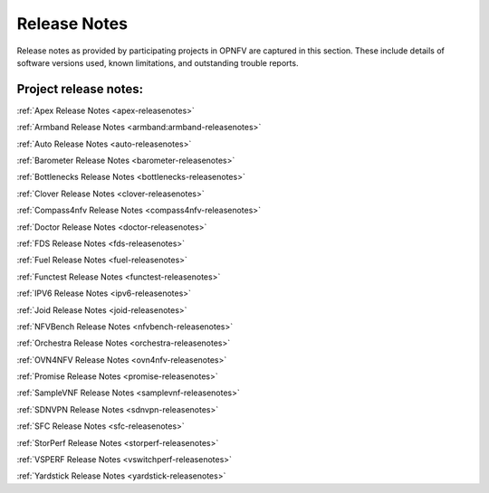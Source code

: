 .. _opnfv-releasenotes:

.. This work is licensed under a Creative Commons Attribution 4.0 International License.
.. http://creativecommons.org/licenses/by/4.0

=============
Release Notes
=============

Release notes as provided by participating projects in OPNFV are captured in this section.
These include details of software versions used, known limitations, and outstanding trouble
reports.

Project release notes:
----------------------

:ref:`Apex Release Notes <apex-releasenotes>`

:ref:`Armband Release Notes <armband:armband-releasenotes>`

:ref:`Auto Release Notes <auto-releasenotes>`

:ref:`Barometer Release Notes <barometer-releasenotes>`

:ref:`Bottlenecks Release Notes <bottlenecks-releasenotes>`

:ref:`Clover Release Notes <clover-releasenotes>`

:ref:`Compass4nfv Release Notes <compass4nfv-releasenotes>`

:ref:`Doctor Release Notes <doctor-releasenotes>`

:ref:`FDS Release Notes <fds-releasenotes>`

:ref:`Fuel Release Notes <fuel-releasenotes>`

:ref:`Functest Release Notes <functest-releasenotes>`

:ref:`IPV6 Release Notes <ipv6-releasenotes>`

:ref:`Joid Release Notes <joid-releasenotes>`

:ref:`NFVBench Release Notes <nfvbench-releasenotes>`

:ref:`Orchestra Release Notes <orchestra-releasenotes>`

:ref:`OVN4NFV Release Notes <ovn4nfv-releasenotes>`

:ref:`Promise Release Notes <promise-releasenotes>`

:ref:`SampleVNF Release Notes <samplevnf-releasenotes>`

:ref:`SDNVPN Release Notes <sdnvpn-releasenotes>`

:ref:`SFC Release Notes <sfc-releasenotes>`

:ref:`StorPerf Release Notes <storperf-releasenotes>`

:ref:`VSPERF Release Notes <vswitchperf-releasenotes>`

:ref:`Yardstick Release Notes <yardstick-releasenotes>`
